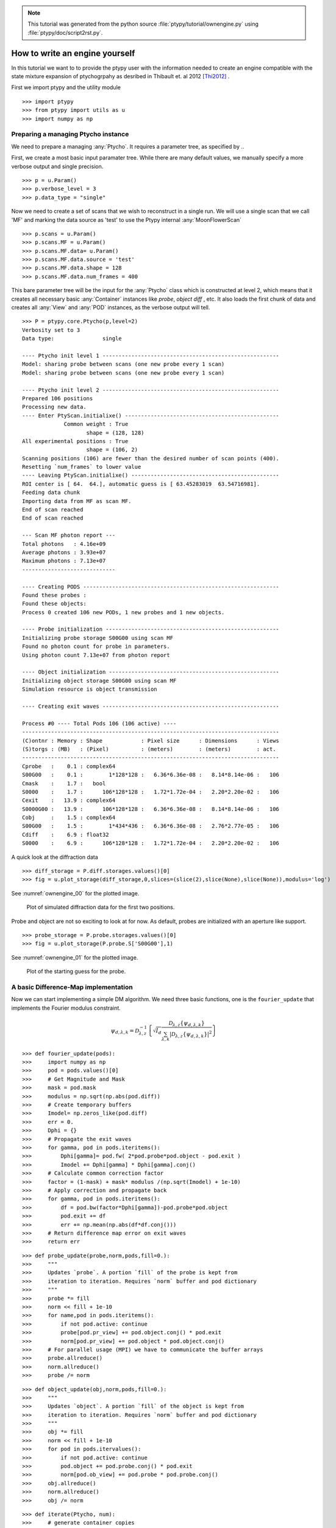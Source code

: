 .. note::
   This tutorial was generated from the python source :file:`ptypy/tutorial/ownengine.py` using :file:`ptypy/doc/script2rst.py`.

.. _ownengine:

How to write an engine yourself
===============================

In this tutorial we want to to provide the ptypy user with the information
needed to create an engine compatible with the state mixture
expansion of ptychogrpahy as desribed in Thibault et. al 2012 [Thi2012]_ .

First we import ptypy and the utility module

::

   >>> import ptypy
   >>> from ptypy import utils as u
   >>> import numpy as np

Preparing a managing Ptycho instance
------------------------------------

We need to prepare a managing :any:`Ptycho`\ . It requires a parameter
tree, as specified by ..

First, we create a most basic input paramater tree. While there 
are many default values, we manually specify a more verbose output
and single precision.

::

   >>> p = u.Param()
   >>> p.verbose_level = 3
   >>> p.data_type = "single"

Now we need to create a set of scans that we wish to reconstruct 
in a single run. We will use a single scan that we call 'MF' and
marking the data source as 'test' to use the Ptypy internal 
:any:`MoonFlowerScan`

::

   >>> p.scans = u.Param()
   >>> p.scans.MF = u.Param()
   >>> p.scans.MF.data= u.Param()
   >>> p.scans.MF.data.source = 'test'
   >>> p.scans.MF.data.shape = 128
   >>> p.scans.MF.data.num_frames = 400

This bare parameter tree will be the input for the :any:`Ptycho`
class which is constructed at level 2, which means that it creates
all necessary basic :any:`Container` instances like *probe*, *object* 
*diff* , etc. It also loads the first chunk of data and creates all 
:any:`View` and :any:`POD` instances, as the verbose output will tell.

::

   >>> P = ptypy.core.Ptycho(p,level=2)
   Verbosity set to 3
   Data type:               single
   
   ---- Ptycho init level 1 -------------------------------------------------------
   Model: sharing probe between scans (one new probe every 1 scan)
   Model: sharing probe between scans (one new probe every 1 scan)
   
   ---- Ptycho init level 2 -------------------------------------------------------
   Prepared 106 positions
   Processing new data.
   ---- Enter PtyScan.initialixe() ------------------------------------------------
                Common weight : True
                       shape = (128, 128)
   All experimental positions : True
                       shape = (106, 2)
   Scanning positions (106) are fewer than the desired number of scan points (400).
   Resetting `num_frames` to lower value
   ---- Leaving PtyScan.initialixe() ----------------------------------------------
   ROI center is [ 64.  64.], automatic guess is [ 63.45283019  63.54716981].
   Feeding data chunk
   Importing data from MF as scan MF.
   End of scan reached
   End of scan reached
   
   --- Scan MF photon report ---
   Total photons   : 4.16e+09 
   Average photons : 3.93e+07
   Maximum photons : 7.13e+07
   -----------------------------
   
   ---- Creating PODS -------------------------------------------------------------
   Found these probes : 
   Found these objects: 
   Process 0 created 106 new PODs, 1 new probes and 1 new objects.
   
   ---- Probe initialization ------------------------------------------------------
   Initializing probe storage S00G00 using scan MF
   Found no photon count for probe in parameters.
   Using photon count 7.13e+07 from photon report
   
   ---- Object initialization -----------------------------------------------------
   Initializing object storage S00G00 using scan MF
   Simulation resource is object transmission
   
   ---- Creating exit waves -------------------------------------------------------
   
   Process #0 ---- Total Pods 106 (106 active) ----
   --------------------------------------------------------------------------------
   (C)ontnr : Memory : Shape            : Pixel size      : Dimensions      : Views
   (S)torgs : (MB)   : (Pixel)          : (meters)        : (meters)        : act. 
   --------------------------------------------------------------------------------
   Cprobe   :    0.1 : complex64
   S00G00   :    0.1 :        1*128*128 :   6.36*6.36e-08 :   8.14*8.14e-06 :   106
   Cmask    :    1.7 :   bool
   S0000    :    1.7 :      106*128*128 :   1.72*1.72e-04 :   2.20*2.20e-02 :   106
   Cexit    :   13.9 : complex64
   S0000G00 :   13.9 :      106*128*128 :   6.36*6.36e-08 :   8.14*8.14e-06 :   106
   Cobj     :    1.5 : complex64
   S00G00   :    1.5 :        1*434*436 :   6.36*6.36e-08 :   2.76*2.77e-05 :   106
   Cdiff    :    6.9 : float32
   S0000    :    6.9 :      106*128*128 :   1.72*1.72e-04 :   2.20*2.20e-02 :   106
   
   
   

A quick look at the diffraction data

::

   >>> diff_storage = P.diff.storages.values()[0]
   >>> fig = u.plot_storage(diff_storage,0,slices=(slice(2),slice(None),slice(None)),modulus='log')

See :numref:`ownengine_00` for the plotted image.

.. figure:: ../_img/ownengine_00.png
   :width: 70 %
   :figclass: highlights
   :name: ownengine_00

   Plot of simulated diffraction data for the first two positions.

Probe and object are not so exciting to look at for now. As default,
probes are initialized with an aperture like support.

::

   >>> probe_storage = P.probe.storages.values()[0]
   >>> fig = u.plot_storage(P.probe.S['S00G00'],1)

See :numref:`ownengine_01` for the plotted image.

.. figure:: ../_img/ownengine_01.png
   :width: 70 %
   :figclass: highlights
   :name: ownengine_01

   Plot of the starting guess for the probe.

.. _basic_algorithm:

A basic Difference-Map implementation
-------------------------------------

Now we can start implementing a simple DM algorithm. We need three basic
functions, one is the ``fourier_update`` that implements the Fourier
modulus constraint.

.. math::
   \psi_{d,\lambda,k} = \mathcal{D}_{\lambda,z}^{-1}\left\{\sqrt{I_{d}}\frac{\mathcal{D}_{\lambda,z} \{\psi_{d,\lambda,k}\}}{\sum_{\lambda,k} |\mathcal{D}_{\lambda,z} \{\psi_{d,\lambda,k}\} |^2}\right\}


::

   >>> def fourier_update(pods):
   >>>     import numpy as np
   >>>     pod = pods.values()[0]
   >>>     # Get Magnitude and Mask
   >>>     mask = pod.mask
   >>>     modulus = np.sqrt(np.abs(pod.diff))
   >>>     # Create temporary buffers
   >>>     Imodel= np.zeros_like(pod.diff) 
   >>>     err = 0.                             
   >>>     Dphi = {}                                
   >>>     # Propagate the exit waves
   >>>     for gamma, pod in pods.iteritems():
   >>>         Dphi[gamma]= pod.fw( 2*pod.probe*pod.object - pod.exit )
   >>>         Imodel += Dphi[gamma] * Dphi[gamma].conj()
   >>>     # Calculate common correction factor
   >>>     factor = (1-mask) + mask* modulus /(np.sqrt(Imodel) + 1e-10)
   >>>     # Apply correction and propagate back
   >>>     for gamma, pod in pods.iteritems():
   >>>         df = pod.bw(factor*Dphi[gamma])-pod.probe*pod.object
   >>>         pod.exit += df
   >>>         err += np.mean(np.abs(df*df.conj()))
   >>>     # Return difference map error on exit waves
   >>>     return err


::

   >>> def probe_update(probe,norm,pods,fill=0.):
   >>>     """
   >>>     Updates `probe`. A portion `fill` of the probe is kept from 
   >>>     iteration to iteration. Requires `norm` buffer and pod dictionary
   >>>     """
   >>>     probe *= fill
   >>>     norm << fill + 1e-10
   >>>     for name,pod in pods.iteritems():
   >>>         if not pod.active: continue
   >>>         probe[pod.pr_view] += pod.object.conj() * pod.exit
   >>>         norm[pod.pr_view] += pod.object * pod.object.conj()
   >>>     # For parallel usage (MPI) we have to communicate the buffer arrays
   >>>     probe.allreduce()
   >>>     norm.allreduce()
   >>>     probe /= norm


::

   >>> def object_update(obj,norm,pods,fill=0.):
   >>>     """
   >>>     Updates `object`. A portion `fill` of the object is kept from 
   >>>     iteration to iteration. Requires `norm` buffer and pod dictionary
   >>>     """
   >>>     obj *= fill
   >>>     norm << fill + 1e-10
   >>>     for pod in pods.itervalues():
   >>>         if not pod.active: continue
   >>>         pod.object += pod.probe.conj() * pod.exit
   >>>         norm[pod.ob_view] += pod.probe * pod.probe.conj()
   >>>     obj.allreduce()
   >>>     norm.allreduce()
   >>>     obj /= norm


::

   >>> def iterate(Ptycho, num):
   >>>     # generate container copies
   >>>     obj_norm = P.obj.copy(fill=0.)
   >>>     probe_norm = P.probe.copy(fill=0.)
   >>>     errors = []
   >>>     for i in range(num):
   >>>         err = 0
   >>>         # fourier update
   >>>         for di_view in Ptycho.diff.V.itervalues():
   >>>             if not di_view.active: continue
   >>>             err += fourier_update(di_view.pods)
   >>>         # probe update
   >>>         probe_update(Ptycho.probe, probe_norm, Ptycho.pods)
   >>>         # object update
   >>>         object_update(Ptycho.obj, obj_norm, Ptycho.pods)
   >>>         # print error
   >>>         errors.append(err)
   >>>         if i % 3==0: print err
   >>>     # cleanup
   >>>     P.obj.delete_copy()
   >>>     P.probe.delete_copy()
   >>>     #return error
   >>>     return errors

We start of with a small number of iterations.

::

   >>> iterate(P,9)
   121469.621647
   108101.823126
   90423.8745884
   

We note that the error (here only displayed for 3 iterations) is 
already declining. That is a good sign. 
Let us have a look how the probe has developed.

::

   >>> fig = u.plot_storage(P.probe.S['S00G00'],2)

See :numref:`ownengine_02` for the plotted image.

.. figure:: ../_img/ownengine_02.png
   :width: 70 %
   :figclass: highlights
   :name: ownengine_02

   Plot of the reconstructed probe after 9 iterations. We observe that
   the actaul illumination of the sample must be larger than the initial
   guess.

Looks like the probe is on a good way. How about the object?

::

   >>> fig = u.plot_storage(P.obj.S['S00G00'],3,slices=(slice(1),slice(120,-120),slice(120,-120)))

See :numref:`ownengine_03` for the plotted image.

.. figure:: ../_img/ownengine_03.png
   :width: 70 %
   :figclass: highlights
   :name: ownengine_03

   Plot of the reconstructed obejct after 9 iterations. It is not quite
   clear what object is reconstructed

Ok, let us do some more iterations. 36 will do.

::

   >>> iterate(P,36)
   73057.5206257
   61198.8515372
   45570.7814634
   36685.7338319
   28932.5803157
   21846.9429241
   15377.671556
   11317.2346677
   8432.57885878
   6447.58459776
   5585.73645885
   5402.98374865
   

Error is still on a steady descent. Let us look at the final 
reconstructed probe and object.

::

   >>> fig = u.plot_storage(P.probe.S['S00G00'],4)

See :numref:`ownengine_04` for the plotted image.

.. figure:: ../_img/ownengine_04.png
   :width: 70 %
   :figclass: highlights
   :name: ownengine_04

   Plot of the reconstructed probe after a total of 45 iterations.
   It's a moon !


   >>> fig = u.plot_storage(P.obj.S['S00G00'],5,slices=(slice(1),slice(120,-120),slice(120,-120)))

See :numref:`ownengine_05` for the plotted image.

.. figure:: ../_img/ownengine_05.png
   :width: 70 %
   :figclass: highlights
   :name: ownengine_05

   Plot of the reconstructed object after a total of 45 iterations.
   It's a bunch of flowers !


.. [Thi2012] P. Thibault and A. Menzel, **Nature** 494, 68 (2013)


